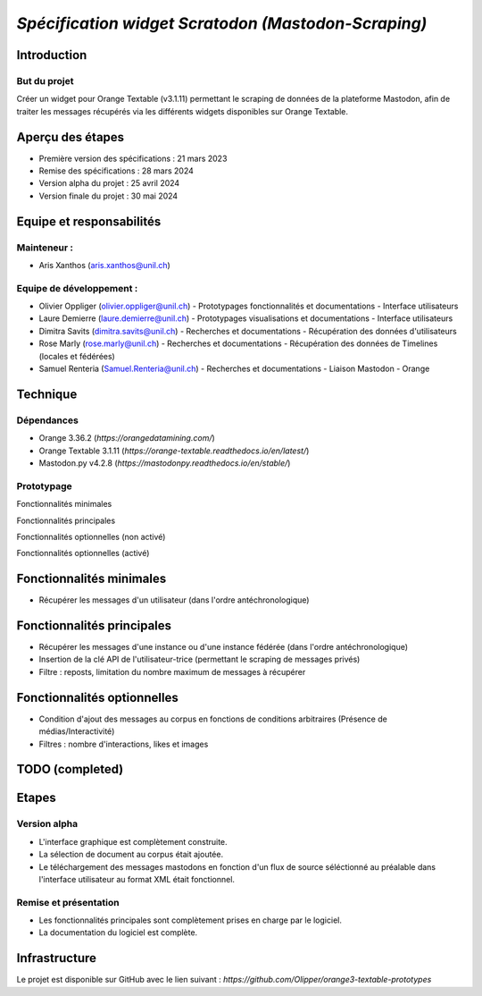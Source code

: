 ================
*Spécification widget Scratodon (Mastodon-Scraping)*
================

Introduction
------------

But du projet
~~~~~~~~~~~~~

Créer un widget pour Orange Textable (v3.1.11) permettant le scraping de données de la plateforme Mastodon, afin de traiter les messages récupérés via les différents widgets disponibles sur Orange Textable.

Aperçu des étapes
------------------

- Première version des spécifications : 21 mars 2023
- Remise des spécifications : 28 mars 2024
- Version alpha du projet : 25 avril 2024
- Version finale du projet : 30 mai 2024

Equipe et responsabilités
---------------------------

Mainteneur :
~~~~~~~~~~~~~

- Aris Xanthos (aris.xanthos@unil.ch)

Equipe de développement :
~~~~~~~~~~~~~~~~~~~~~~~~~

- Olivier Oppliger (olivier.oppliger@unil.ch)
  - Prototypages fonctionnalités et documentations
  - Interface utilisateurs
  
- Laure Demierre (laure.demierre@unil.ch)
  - Prototypages visualisations et documentations
  - Interface utilisateurs
  
- Dimitra Savits (dimitra.savits@unil.ch)
  - Recherches et documentations
  - Récupération des données d'utilisateurs
  
- Rose Marly (rose.marly@unil.ch)
  - Recherches et documentations
  - Récupération des données de Timelines (locales et fédérées)
  
- Samuel Renteria (Samuel.Renteria@unil.ch)
  - Recherches et documentations
  - Liaison Mastodon - Orange

Technique
---------

Dépendances
~~~~~~~~~~~~

- Orange 3.36.2 (`https://orangedatamining.com/`)
- Orange Textable 3.1.11 (`https://orange-textable.readthedocs.io/en/latest/`)
- Mastodon.py v4.2.8 (`https://mastodonpy.readthedocs.io/en/stable/`)

Prototypage
~~~~~~~~~~~~

Fonctionnalités minimales

.. image:: images/Scratodon_min.PNG
   :width: 300px
   :align: center

Fonctionnalités principales

.. image:: images/Scratodon_principal.PNG
   :width: 300px
   :align: center

Fonctionnalités optionnelles (non activé)

.. image:: images/Scratodon_optionnel_01.PNG
   :width: 300px
   :align: center

Fonctionnalités optionnelles (activé)

.. image:: images/Scratodon_optionnel_02.PNG
   :width: 300px
   :align: center

Fonctionnalités minimales
---------------------------

- Récupérer les messages d'un utilisateur (dans l'ordre antéchronologique)

Fonctionnalités principales
-----------------------------

- Récupérer les messages d'une instance ou d'une instance fédérée (dans l'ordre antéchronologique)
- Insertion de la clé API de l'utilisateur-trice (permettant le scraping de messages privés)
- Filtre : reposts, limitation du nombre maximum de messages à récupérer

Fonctionnalités optionnelles
-----------------------------

- Condition d'ajout des messages au corpus en fonctions de conditions arbitraires (Présence de médias/Interactivité)
- Filtres : nombre d'interactions, likes et images

TODO (completed)
----

Etapes
-------

Version alpha
~~~~~~~~~~~~~

- L'interface graphique est complètement construite.
- La sélection de document au corpus était ajoutée.
- Le téléchargement des messages mastodons en fonction d'un flux de source séléctionné au préalable dans l'interface utilisateur au format XML était fonctionnel.

Remise et présentation
~~~~~~~~~~~~~~~~~~~~~~

- Les fonctionnalités principales sont complètement prises en charge par le logiciel.
- La documentation du logiciel est complète.

Infrastructure
---------------

Le projet est disponible sur GitHub avec le lien suivant : `https://github.com/Olipper/orange3-textable-prototypes`
